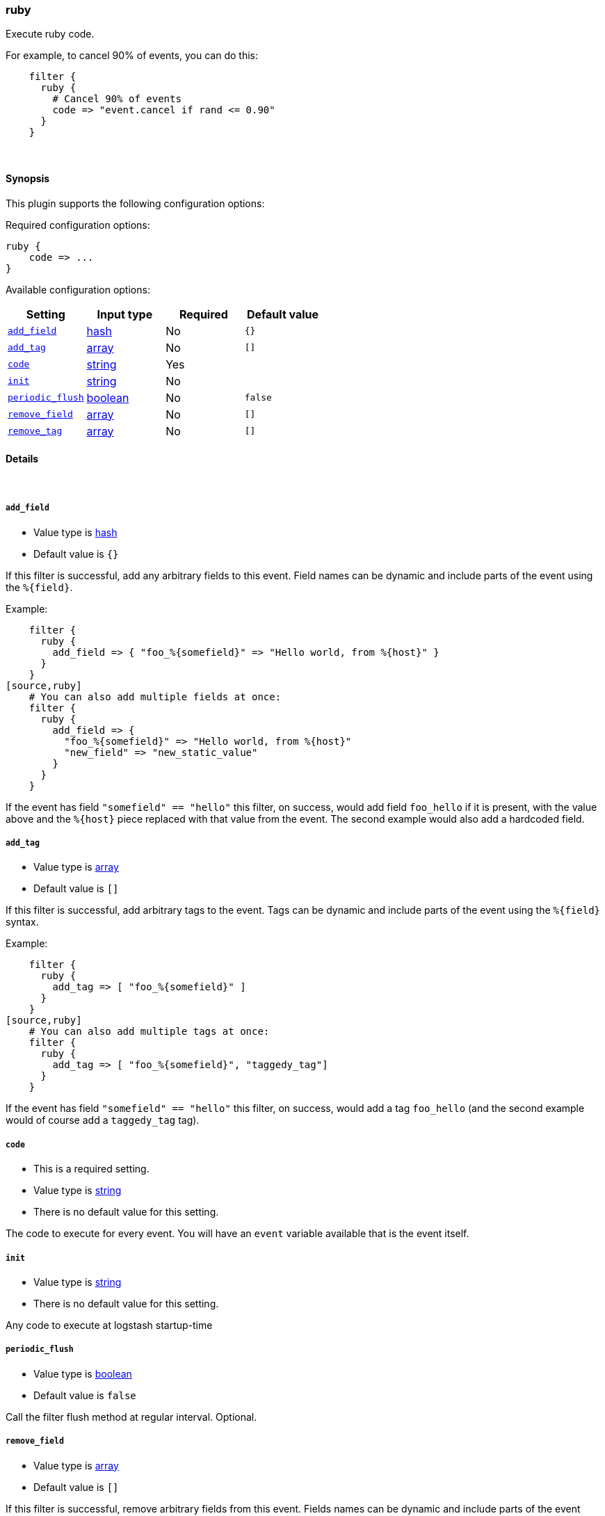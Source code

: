 [[plugins-filters-ruby]]
=== ruby



Execute ruby code.

For example, to cancel 90% of events, you can do this:
[source,ruby]
    filter {
      ruby {
        # Cancel 90% of events
        code => "event.cancel if rand <= 0.90"
      } 
    } 


&nbsp;

==== Synopsis

This plugin supports the following configuration options:


Required configuration options:

[source,json]
--------------------------
ruby {
    code => ...
}
--------------------------



Available configuration options:

[cols="<,<,<,<m",options="header",]
|=======================================================================
|Setting |Input type|Required|Default value
| <<plugins-filters-ruby-add_field>> |<<hash,hash>>|No|`{}`
| <<plugins-filters-ruby-add_tag>> |<<array,array>>|No|`[]`
| <<plugins-filters-ruby-code>> |<<string,string>>|Yes|
| <<plugins-filters-ruby-init>> |<<string,string>>|No|
| <<plugins-filters-ruby-periodic_flush>> |<<boolean,boolean>>|No|`false`
| <<plugins-filters-ruby-remove_field>> |<<array,array>>|No|`[]`
| <<plugins-filters-ruby-remove_tag>> |<<array,array>>|No|`[]`
|=======================================================================



==== Details

&nbsp;

[[plugins-filters-ruby-add_field]]
===== `add_field` 

  * Value type is <<hash,hash>>
  * Default value is `{}`

If this filter is successful, add any arbitrary fields to this event.
Field names can be dynamic and include parts of the event using the `%{field}`.

Example:
[source,ruby]
    filter {
      ruby {
        add_field => { "foo_%{somefield}" => "Hello world, from %{host}" }
      }
    }
[source,ruby]
    # You can also add multiple fields at once:
    filter {
      ruby {
        add_field => {
          "foo_%{somefield}" => "Hello world, from %{host}"
          "new_field" => "new_static_value"
        }
      }
    }

If the event has field `"somefield" == "hello"` this filter, on success,
would add field `foo_hello` if it is present, with the
value above and the `%{host}` piece replaced with that value from the
event. The second example would also add a hardcoded field.

[[plugins-filters-ruby-add_tag]]
===== `add_tag` 

  * Value type is <<array,array>>
  * Default value is `[]`

If this filter is successful, add arbitrary tags to the event.
Tags can be dynamic and include parts of the event using the `%{field}`
syntax.

Example:
[source,ruby]
    filter {
      ruby {
        add_tag => [ "foo_%{somefield}" ]
      }
    }
[source,ruby]
    # You can also add multiple tags at once:
    filter {
      ruby {
        add_tag => [ "foo_%{somefield}", "taggedy_tag"]
      }
    }

If the event has field `"somefield" == "hello"` this filter, on success,
would add a tag `foo_hello` (and the second example would of course add a `taggedy_tag` tag).

[[plugins-filters-ruby-code]]
===== `code` 

  * This is a required setting.
  * Value type is <<string,string>>
  * There is no default value for this setting.

The code to execute for every event.
You will have an `event` variable available that is the event itself.

[[plugins-filters-ruby-init]]
===== `init` 

  * Value type is <<string,string>>
  * There is no default value for this setting.

Any code to execute at logstash startup-time

[[plugins-filters-ruby-periodic_flush]]
===== `periodic_flush` 

  * Value type is <<boolean,boolean>>
  * Default value is `false`

Call the filter flush method at regular interval.
Optional.

[[plugins-filters-ruby-remove_field]]
===== `remove_field` 

  * Value type is <<array,array>>
  * Default value is `[]`

If this filter is successful, remove arbitrary fields from this event.
Fields names can be dynamic and include parts of the event using the %{field}
Example:
[source,ruby]
    filter {
      ruby {
        remove_field => [ "foo_%{somefield}" ]
      }
    }
[source,ruby]
    # You can also remove multiple fields at once:
    filter {
      ruby {
        remove_field => [ "foo_%{somefield}", "my_extraneous_field" ]
      }
    }

If the event has field `"somefield" == "hello"` this filter, on success,
would remove the field with name `foo_hello` if it is present. The second
example would remove an additional, non-dynamic field.

[[plugins-filters-ruby-remove_tag]]
===== `remove_tag` 

  * Value type is <<array,array>>
  * Default value is `[]`

If this filter is successful, remove arbitrary tags from the event.
Tags can be dynamic and include parts of the event using the `%{field}`
syntax.

Example:
[source,ruby]
    filter {
      ruby {
        remove_tag => [ "foo_%{somefield}" ]
      }
    }
[source,ruby]
    # You can also remove multiple tags at once:
    filter {
      ruby {
        remove_tag => [ "foo_%{somefield}", "sad_unwanted_tag"]
      }
    }

If the event has field `"somefield" == "hello"` this filter, on success,
would remove the tag `foo_hello` if it is present. The second example
would remove a sad, unwanted tag as well.


